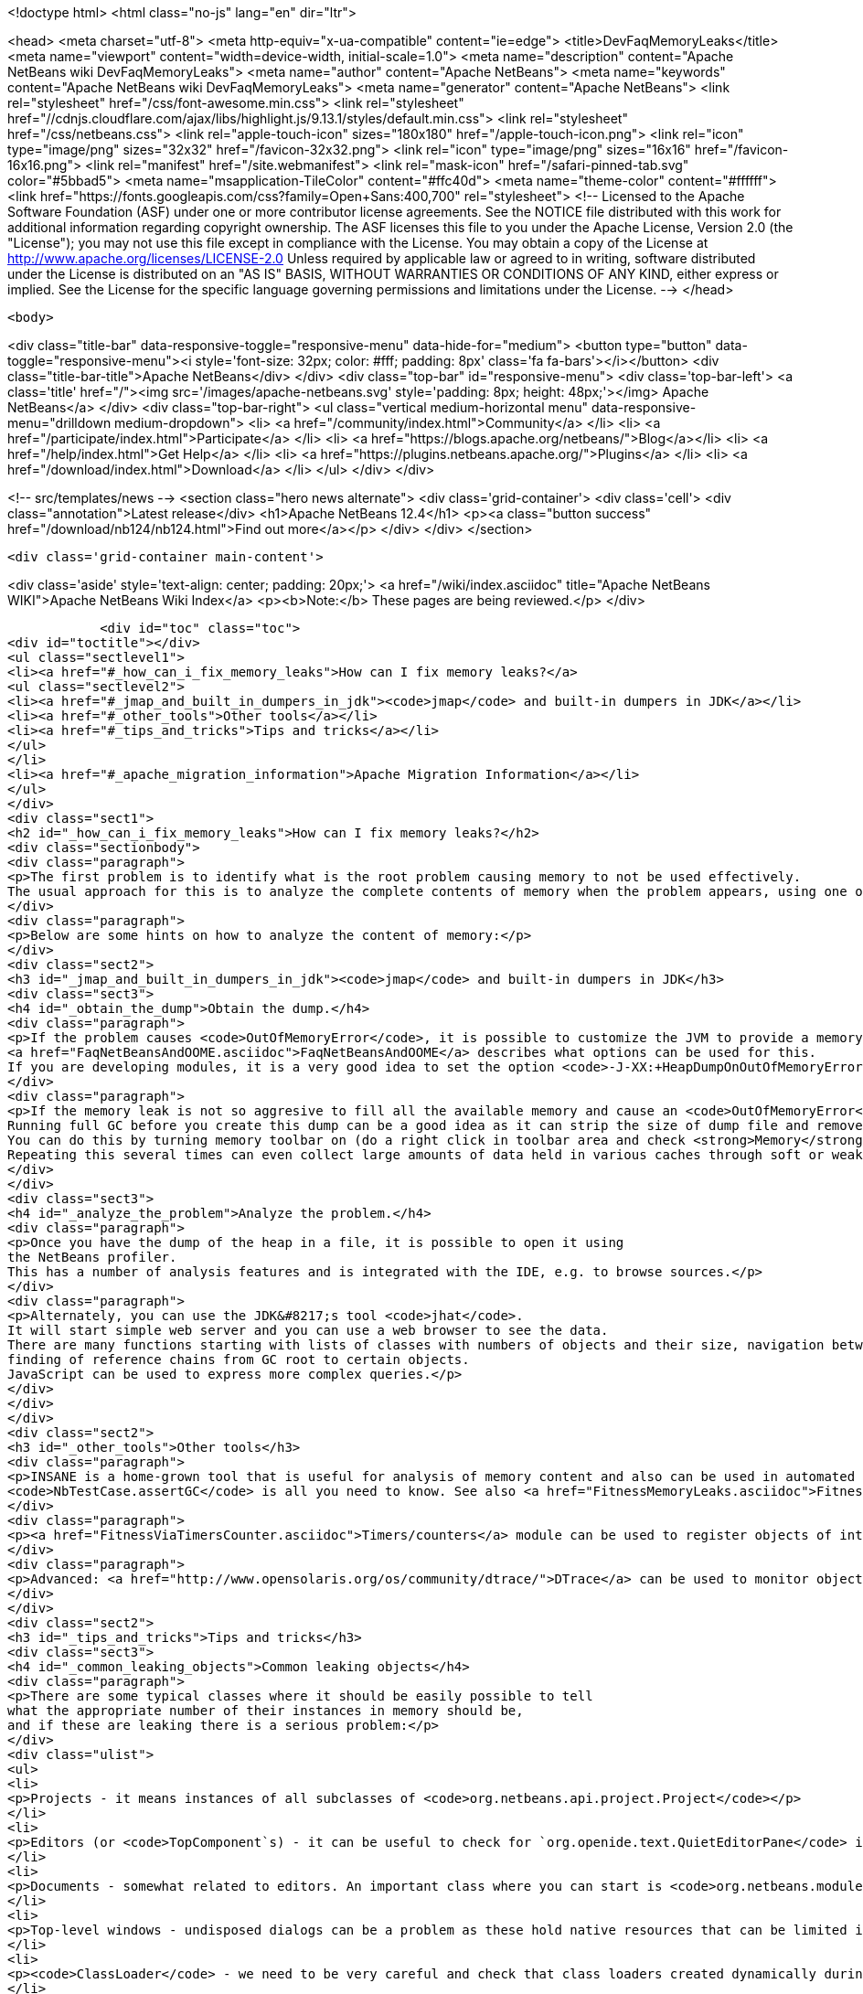 

<!doctype html>
<html class="no-js" lang="en" dir="ltr">
    
<head>
    <meta charset="utf-8">
    <meta http-equiv="x-ua-compatible" content="ie=edge">
    <title>DevFaqMemoryLeaks</title>
    <meta name="viewport" content="width=device-width, initial-scale=1.0">
    <meta name="description" content="Apache NetBeans wiki DevFaqMemoryLeaks">
    <meta name="author" content="Apache NetBeans">
    <meta name="keywords" content="Apache NetBeans wiki DevFaqMemoryLeaks">
    <meta name="generator" content="Apache NetBeans">
    <link rel="stylesheet" href="/css/font-awesome.min.css">
     <link rel="stylesheet" href="//cdnjs.cloudflare.com/ajax/libs/highlight.js/9.13.1/styles/default.min.css"> 
    <link rel="stylesheet" href="/css/netbeans.css">
    <link rel="apple-touch-icon" sizes="180x180" href="/apple-touch-icon.png">
    <link rel="icon" type="image/png" sizes="32x32" href="/favicon-32x32.png">
    <link rel="icon" type="image/png" sizes="16x16" href="/favicon-16x16.png">
    <link rel="manifest" href="/site.webmanifest">
    <link rel="mask-icon" href="/safari-pinned-tab.svg" color="#5bbad5">
    <meta name="msapplication-TileColor" content="#ffc40d">
    <meta name="theme-color" content="#ffffff">
    <link href="https://fonts.googleapis.com/css?family=Open+Sans:400,700" rel="stylesheet"> 
    <!--
        Licensed to the Apache Software Foundation (ASF) under one
        or more contributor license agreements.  See the NOTICE file
        distributed with this work for additional information
        regarding copyright ownership.  The ASF licenses this file
        to you under the Apache License, Version 2.0 (the
        "License"); you may not use this file except in compliance
        with the License.  You may obtain a copy of the License at
        http://www.apache.org/licenses/LICENSE-2.0
        Unless required by applicable law or agreed to in writing,
        software distributed under the License is distributed on an
        "AS IS" BASIS, WITHOUT WARRANTIES OR CONDITIONS OF ANY
        KIND, either express or implied.  See the License for the
        specific language governing permissions and limitations
        under the License.
    -->
</head>


    <body>
        

<div class="title-bar" data-responsive-toggle="responsive-menu" data-hide-for="medium">
    <button type="button" data-toggle="responsive-menu"><i style='font-size: 32px; color: #fff; padding: 8px' class='fa fa-bars'></i></button>
    <div class="title-bar-title">Apache NetBeans</div>
</div>
<div class="top-bar" id="responsive-menu">
    <div class='top-bar-left'>
        <a class='title' href="/"><img src='/images/apache-netbeans.svg' style='padding: 8px; height: 48px;'></img> Apache NetBeans</a>
    </div>
    <div class="top-bar-right">
        <ul class="vertical medium-horizontal menu" data-responsive-menu="drilldown medium-dropdown">
            <li> <a href="/community/index.html">Community</a> </li>
            <li> <a href="/participate/index.html">Participate</a> </li>
            <li> <a href="https://blogs.apache.org/netbeans/">Blog</a></li>
            <li> <a href="/help/index.html">Get Help</a> </li>
            <li> <a href="https://plugins.netbeans.apache.org/">Plugins</a> </li>
            <li> <a href="/download/index.html">Download</a> </li>
        </ul>
    </div>
</div>


        
<!-- src/templates/news -->
<section class="hero news alternate">
    <div class='grid-container'>
        <div class='cell'>
            <div class="annotation">Latest release</div>
            <h1>Apache NetBeans 12.4</h1>
            <p><a class="button success" href="/download/nb124/nb124.html">Find out more</a></p>
        </div>
    </div>
</section>

        <div class='grid-container main-content'>
            
<div class='aside' style='text-align: center; padding: 20px;'>
    <a href="/wiki/index.asciidoc" title="Apache NetBeans WIKI">Apache NetBeans Wiki Index</a>
    <p><b>Note:</b> These pages are being reviewed.</p>
</div>

            <div id="toc" class="toc">
<div id="toctitle"></div>
<ul class="sectlevel1">
<li><a href="#_how_can_i_fix_memory_leaks">How can I fix memory leaks?</a>
<ul class="sectlevel2">
<li><a href="#_jmap_and_built_in_dumpers_in_jdk"><code>jmap</code> and built-in dumpers in JDK</a></li>
<li><a href="#_other_tools">Other tools</a></li>
<li><a href="#_tips_and_tricks">Tips and tricks</a></li>
</ul>
</li>
<li><a href="#_apache_migration_information">Apache Migration Information</a></li>
</ul>
</div>
<div class="sect1">
<h2 id="_how_can_i_fix_memory_leaks">How can I fix memory leaks?</h2>
<div class="sectionbody">
<div class="paragraph">
<p>The first problem is to identify what is the root problem causing memory to not be used effectively.
The usual approach for this is to analyze the complete contents of memory when the problem appears, using one of a number of appropriate tools, and ideally then find a solution.</p>
</div>
<div class="paragraph">
<p>Below are some hints on how to analyze the content of memory:</p>
</div>
<div class="sect2">
<h3 id="_jmap_and_built_in_dumpers_in_jdk"><code>jmap</code> and built-in dumpers in JDK</h3>
<div class="sect3">
<h4 id="_obtain_the_dump">Obtain the dump.</h4>
<div class="paragraph">
<p>If the problem causes <code>OutOfMemoryError</code>, it is possible to customize the JVM to provide a memory dump automatically whenever an <code>OutOfMemoryError</code> is thrown.
<a href="FaqNetBeansAndOOME.asciidoc">FaqNetBeansAndOOME</a> describes what options can be used for this.
If you are developing modules, it is a very good idea to set the option <code>-J-XX:+HeapDumpOnOutOfMemoryError</code>.</p>
</div>
<div class="paragraph">
<p>If the memory leak is not so aggresive to fill all the available memory and cause an <code>OutOfMemoryError</code>, it is still possible to use <code>jmap</code> to generate the same dump.
Running full GC before you create this dump can be a good idea as it can strip the size of dump file and remove some unimportant objects from the snapshot.
You can do this by turning memory toolbar on (do a right click in toolbar area and check <strong>Memory</strong>).
Repeating this several times can even collect large amounts of data held in various caches through soft or weak references and make it easier to browse the dump.</p>
</div>
</div>
<div class="sect3">
<h4 id="_analyze_the_problem">Analyze the problem.</h4>
<div class="paragraph">
<p>Once you have the dump of the heap in a file, it is possible to open it using
the NetBeans profiler.
This has a number of analysis features and is integrated with the IDE, e.g. to browse sources.</p>
</div>
<div class="paragraph">
<p>Alternately, you can use the JDK&#8217;s tool <code>jhat</code>.
It will start simple web server and you can use a web browser to see the data.
There are many functions starting with lists of classes with numbers of objects and their size, navigation between references,
finding of reference chains from GC root to certain objects.
JavaScript can be used to express more complex queries.</p>
</div>
</div>
</div>
<div class="sect2">
<h3 id="_other_tools">Other tools</h3>
<div class="paragraph">
<p>INSANE is a home-grown tool that is useful for analysis of memory content and also can be used in automated tests - so once you have fixed a memory leak, you can write a test that will fail if the memory leak is ever recreated.
<code>NbTestCase.assertGC</code> is all you need to know. See also <a href="FitnessMemoryLeaks.asciidoc">FitnessMemoryLeaks</a>.</p>
</div>
<div class="paragraph">
<p><a href="FitnessViaTimersCounter.asciidoc">Timers/counters</a> module can be used to register objects of interest in the code, then inspect them during IDE run via Runtime Watches window.</p>
</div>
<div class="paragraph">
<p>Advanced: <a href="http://www.opensolaris.org/os/community/dtrace/">DTrace</a> can be used to monitor object allocation and garbage collection. Nice article about using DTrace with the HotSpot provider: <a href="http://www.solarisinternals.com/wiki/index.php/DTrace_Topics_Java">Java and DTrace</a>.</p>
</div>
</div>
<div class="sect2">
<h3 id="_tips_and_tricks">Tips and tricks</h3>
<div class="sect3">
<h4 id="_common_leaking_objects">Common leaking objects</h4>
<div class="paragraph">
<p>There are some typical classes where it should be easily possible to tell
what the appropriate number of their instances in memory should be,
and if these are leaking there is a serious problem:</p>
</div>
<div class="ulist">
<ul>
<li>
<p>Projects - it means instances of all subclasses of <code>org.netbeans.api.project.Project</code></p>
</li>
<li>
<p>Editors (or <code>TopComponent`s) - it can be useful to check for `org.openide.text.QuietEditorPane</code> instances to see if closed editors can release substantial part of associated memory. If the editor component is held it often means that associated editor support is held too linking to parsing data, sidebars providing versioning information and probably also project metadata. It is also possible to look for instance of <code>org.openide.windows.TopComponent</code> if there is some suspicion or better to search for its particular subclasses. Generally there will be always certain numbers of `TopComponent`s.</p>
</li>
<li>
<p>Documents - somewhat related to editors. An important class where you can start is <code>org.netbeans.modules.editor.NbEditorDocument</code>.</p>
</li>
<li>
<p>Top-level windows - undisposed dialogs can be a problem as these hold native resources that can be limited in the system.</p>
</li>
<li>
<p><code>ClassLoader</code> - we need to be very careful and check that class loaders created dynamically during runtime can be GC&#8217;ed when they are no longer used. Without this the result is OOME signaling that perm gen area is full.</p>
</li>
<li>
<p><code>CompilationInfo</code> (<code>java.source</code> module) - related to Java infrastructure. An important class where you can start is <code>com.sun.tools.javac.code.Symtab</code>, which is a singleton in a javac instance.</p>
</li>
</ul>
</div>
</div>
<div class="sect3">
<h4 id="_leaks_vs_retained_memory">Leaks vs. retained memory</h4>
<div class="paragraph">
<p>There are two different ways how memory can be wasted: leaks and improper retention of memory.</p>
</div>
<div class="paragraph">
<p><em>Leaks</em> are cases when repeated invocation of certain activity creates new set of objects that cannot be reclaimed after
activity is finished.
The biggest problem is accumulation of these objects that leads to increased memory usage
and after a long enough time leads to <code>OutOfMemoryError</code>.
The nature of this error is that it leaves data structures of an application in undefined state
so anything executed after this moment may lead to unexpected results.</p>
</div>
<div class="paragraph">
<p><em>Retained memory</em> is memory occupied by objects that were created to serve some purpose but these objects
are held longer than necessary.
This may mean that some action has to be performed that flushes these objects or they will remain in memory until the end of the session.
An example of the former is LRU caches (often holding last component in UI, files or projects).
A common example of the latter is resources like parsed bundles or images statically referenced in classes that use them.</p>
</div>
<div class="paragraph">
<p><code>-J-Dnetbeans.debug.heap</code> can make profiling easier as it more quickly releases references to collapsed nodes.</p>
</div>
<div class="paragraph">
<p>If you have the <strong>Timers</strong> module enabled (normally it is in dev builds),
click its button in the <strong>Memory</strong> toolbar
to get a summary of interesting live objects and statistics.</p>
</div>
<hr>
<div class="paragraph">
<p>Applies to: NetBeans 6.5 and above</p>
</div>
<div class="paragraph">
<p>Platforms: All</p>
</div>
<div class="paragraph">
<p><a href="Category:Performance:HowTo.asciidoc">Category:Performance:HowTo</a></p>
</div>
</div>
</div>
</div>
</div>
<div class="sect1">
<h2 id="_apache_migration_information">Apache Migration Information</h2>
<div class="sectionbody">
<div class="paragraph">
<p>The content in this page was kindly donated by Oracle Corp. to the
Apache Software Foundation.</p>
</div>
<div class="paragraph">
<p>This page was exported from <a href="http://wiki.netbeans.org/DevFaqMemoryLeaks">http://wiki.netbeans.org/DevFaqMemoryLeaks</a> ,
that was last modified by NetBeans user Jglick
on 2010-06-14T20:17:25Z.</p>
</div>
<div class="paragraph">
<p><strong>NOTE:</strong> This document was automatically converted to the AsciiDoc format on 2018-02-07, and needs to be reviewed.</p>
</div>
</div>
</div>
            
<section class='tools'>
    <ul class="menu align-center">
        <li><a title="Facebook" href="https://www.facebook.com/NetBeans"><i class="fa fa-md fa-facebook"></i></a></li>
        <li><a title="Twitter" href="https://twitter.com/netbeans"><i class="fa fa-md fa-twitter"></i></a></li>
        <li><a title="Github" href="https://github.com/apache/netbeans"><i class="fa fa-md fa-github"></i></a></li>
        <li><a title="YouTube" href="https://www.youtube.com/user/netbeansvideos"><i class="fa fa-md fa-youtube"></i></a></li>
        <li><a title="Slack" href="https://tinyurl.com/netbeans-slack-signup/"><i class="fa fa-md fa-slack"></i></a></li>
        <li><a title="JIRA" href="https://issues.apache.org/jira/projects/NETBEANS/summary"><i class="fa fa-mf fa-bug"></i></a></li>
    </ul>
    <ul class="menu align-center">
        
        <li><a href="https://github.com/apache/netbeans-website/blob/master/netbeans.apache.org/src/content/wiki/DevFaqMemoryLeaks.asciidoc" title="See this page in github"><i class="fa fa-md fa-edit"></i> See this page in GitHub.</a></li>
    </ul>
</section>

        </div>
        

<div class='grid-container incubator-area' style='margin-top: 64px'>
    <div class='grid-x grid-padding-x'>
        <div class='large-auto cell text-center'>
            <a href="https://www.apache.org/">
                <img style="width: 320px" title="Apache Software Foundation" src="/images/asf_logo_wide.svg" />
            </a>
        </div>
        <div class='large-auto cell text-center'>
            <a href="https://www.apache.org/events/current-event.html">
               <img style="width:234px; height: 60px;" title="Apache Software Foundation current event" src="https://www.apache.org/events/current-event-234x60.png"/>
            </a>
        </div>
    </div>
</div>
<footer>
    <div class="grid-container">
        <div class="grid-x grid-padding-x">
            <div class="large-auto cell">
                
                <h1><a href="/about/index.html">About</a></h1>
                <ul>
                    <li><a href="https://netbeans.apache.org/community/who.html">Who's Who</a></li>
                    <li><a href="https://www.apache.org/foundation/thanks.html">Thanks</a></li>
                    <li><a href="https://www.apache.org/foundation/sponsorship.html">Sponsorship</a></li>
                    <li><a href="https://www.apache.org/security/">Security</a></li>
                </ul>
            </div>
            <div class="large-auto cell">
                <h1><a href="/community/index.html">Community</a></h1>
                <ul>
                    <li><a href="/community/mailing-lists.html">Mailing lists</a></li>
                    <li><a href="/community/committer.html">Becoming a committer</a></li>
                    <li><a href="/community/events.html">NetBeans Events</a></li>
                    <li><a href="https://www.apache.org/events/current-event.html">Apache Events</a></li>
                </ul>
            </div>
            <div class="large-auto cell">
                <h1><a href="/participate/index.html">Participate</a></h1>
                <ul>
                    <li><a href="/participate/submit-pr.html">Submitting Pull Requests</a></li>
                    <li><a href="/participate/report-issue.html">Reporting Issues</a></li>
                    <li><a href="/participate/index.html#documentation">Improving the documentation</a></li>
                </ul>
            </div>
            <div class="large-auto cell">
                <h1><a href="/help/index.html">Get Help</a></h1>
                <ul>
                    <li><a href="/help/index.html#documentation">Documentation</a></li>
                    <li><a href="/wiki/index.asciidoc">Wiki</a></li>
                    <li><a href="/help/index.html#support">Community Support</a></li>
                    <li><a href="/help/commercial-support.html">Commercial Support</a></li>
                </ul>
            </div>
            <div class="large-auto cell">
                <h1><a href="/download/nb110/nb110.html">Download</a></h1>
                <ul>
                    <li><a href="/download/index.html">Releases</a></li>                    
                    <li><a href="/plugins/index.html">Plugins</a></li>
                    <li><a href="/download/index.html#source">Building from source</a></li>
                    <li><a href="/download/index.html#previous">Previous releases</a></li>
                </ul>
            </div>
        </div>
    </div>
</footer>
<div class='footer-disclaimer'>
    <div class="footer-disclaimer-content">
        <p>Copyright &copy; 2017-2020 <a href="https://www.apache.org">The Apache Software Foundation</a>.</p>
        <p>Licensed under the Apache <a href="https://www.apache.org/licenses/">license</a>, version 2.0</p>
        <div style='max-width: 40em; margin: 0 auto'>
            <p>Apache, Apache NetBeans, NetBeans, the Apache feather logo and the Apache NetBeans logo are trademarks of <a href="https://www.apache.org">The Apache Software Foundation</a>.</p>
            <p>Oracle and Java are registered trademarks of Oracle and/or its affiliates.</p>
        </div>
        
    </div>
</div>



        <script src="/js/vendor/jquery-3.2.1.min.js"></script>
        <script src="/js/vendor/what-input.js"></script>
        <script src="/js/vendor/jquery.colorbox-min.js"></script>
        <script src="/js/vendor/foundation.min.js"></script>
        <script src="/js/netbeans.js"></script>
        <script>
            
            $(function(){ $(document).foundation(); });
        </script>
        
        <script src="https://cdnjs.cloudflare.com/ajax/libs/highlight.js/9.13.1/highlight.min.js"></script>
        <script>
         $(document).ready(function() { $("pre code").each(function(i, block) { hljs.highlightBlock(block); }); }); 
        </script>
        

    </body>
</html>
